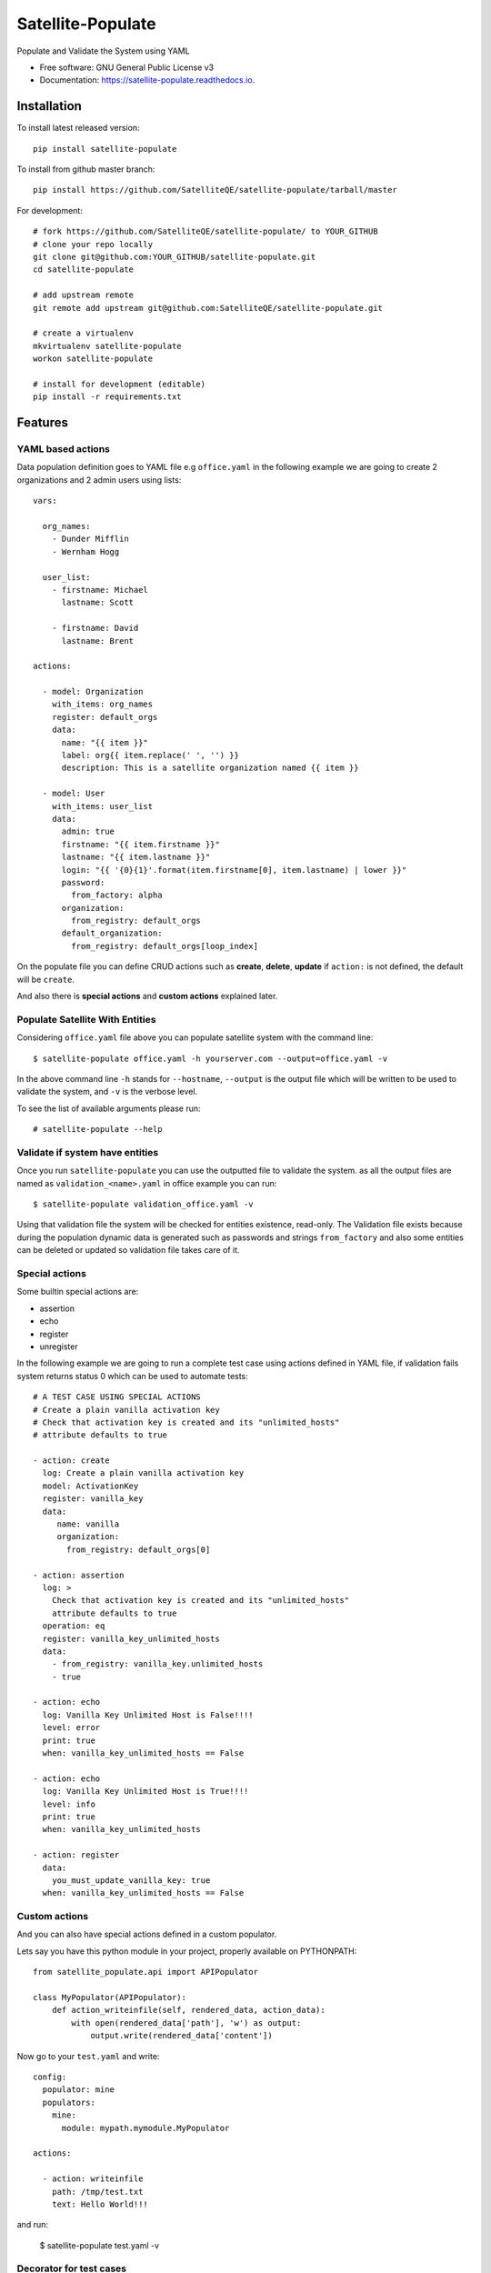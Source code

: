 ==================
Satellite-Populate
==================


.. image:: https://img.shields.io/pypi/v/satellite-populate.svg
        :target: https://pypi.python.org/pypi/satellite-populate

.. image:: https://img.shields.io/travis/SatelliteQE/satellite-populate.svg
        :target: https://travis-ci.org/SatelliteQE/satellite-populate

.. image:: https://readthedocs.org/projects/satellite-populate/badge/?version=latest
        :target: https://satellite-populate.readthedocs.io/en/latest/?badge=latest
        :alt: Documentation Status

.. image:: https://pyup.io/repos/github/satelliteqe/satellite-populate/shield.svg
     :target: https://pyup.io/repos/github/satelliteqe/satellite-populate/
     :alt: Updates


Populate and Validate the System using YAML


* Free software: GNU General Public License v3
* Documentation: https://satellite-populate.readthedocs.io.


Installation
------------

To install latest released version::

    pip install satellite-populate

To install from github master branch::

    pip install https://github.com/SatelliteQE/satellite-populate/tarball/master

For development::

    # fork https://github.com/SatelliteQE/satellite-populate/ to YOUR_GITHUB
    # clone your repo locally
    git clone git@github.com:YOUR_GITHUB/satellite-populate.git
    cd satellite-populate

    # add upstream remote
    git remote add upstream git@github.com:SatelliteQE/satellite-populate.git

    # create a virtualenv
    mkvirtualenv satellite-populate
    workon satellite-populate

    # install for development (editable)
    pip install -r requirements.txt

Features
--------

YAML based actions
++++++++++++++++++

Data population definition goes to YAML file e.g ``office.yaml`` in the following
example we are going to create 2 organizations and 2 admin users using lists::


    vars:

      org_names:
        - Dunder Mifflin
        - Wernham Hogg

      user_list:
        - firstname: Michael
          lastname: Scott

        - firstname: David
          lastname: Brent

    actions:

      - model: Organization
        with_items: org_names
        register: default_orgs
        data:
          name: "{{ item }}"
          label: org{{ item.replace(' ', '') }}
          description: This is a satellite organization named {{ item }}

      - model: User
        with_items: user_list
        data:
          admin: true
          firstname: "{{ item.firstname }}"
          lastname: "{{ item.lastname }}"
          login: "{{ '{0}{1}'.format(item.firstname[0], item.lastname) | lower }}"
          password:
            from_factory: alpha
          organization:
            from_registry: default_orgs
          default_organization:
            from_registry: default_orgs[loop_index]


On the populate file you can define CRUD actions such as **create**, **delete**, **update**
if ``action:`` is not defined, the default will be ``create``.

And also there is **special actions** and **custom actions** explained later.

Populate Satellite With Entities
++++++++++++++++++++++++++++++++

Considering ``office.yaml`` file above you can populate satellite system with the
command line::

    $ satellite-populate office.yaml -h yourserver.com --output=office.yaml -v

In the above command line ``-h`` stands for ``--hostname``, ``--output`` is the
output file which will be written to be used to validate the system, and ``-v`` is
the verbose level.

To see the list of available arguments please run::

    # satellite-populate --help

Validate if system have entities
++++++++++++++++++++++++++++++++

Once you run ``satellite-populate`` you can use the outputted file to validate the system.
as all the output files are named as ``validation_<name>.yaml`` in office example you can run::

   $ satellite-populate validation_office.yaml -v

Using that validation file the system will be checked for entities existence, read-only.
The Validation file exists because during the population dynamic data is generated such as
passwords and strings ``from_factory`` and also some entities can be deleted or updated
so validation file takes care of it.

Special actions
+++++++++++++++

Some builtin special actions are:

- assertion
- echo
- register
- unregister


In the following example we are going to run a complete test case using
actions defined in YAML file, if validation fails system returns status 0
which can be used to automate tests::

      # A TEST CASE USING SPECIAL ACTIONS
      # Create a plain vanilla activation key
      # Check that activation key is created and its "unlimited_hosts"
      # attribute defaults to true

      - action: create
        log: Create a plain vanilla activation key
        model: ActivationKey
        register: vanilla_key
        data:
           name: vanilla
           organization:
             from_registry: default_orgs[0]

      - action: assertion
        log: >
          Check that activation key is created and its "unlimited_hosts"
          attribute defaults to true
        operation: eq
        register: vanilla_key_unlimited_hosts
        data:
          - from_registry: vanilla_key.unlimited_hosts
          - true

      - action: echo
        log: Vanilla Key Unlimited Host is False!!!!
        level: error
        print: true
        when: vanilla_key_unlimited_hosts == False

      - action: echo
        log: Vanilla Key Unlimited Host is True!!!!
        level: info
        print: true
        when: vanilla_key_unlimited_hosts

      - action: register
        data:
          you_must_update_vanilla_key: true
        when: vanilla_key_unlimited_hosts == False

Custom actions
++++++++++++++

And you can also have special actions defined in a custom populator.

Lets say you have this python module in your project, properly available on
PYTHONPATH::

    from satellite_populate.api import APIPopulator

    class MyPopulator(APIPopulator):
        def action_writeinfile(self, rendered_data, action_data):
            with open(rendered_data['path'], 'w') as output:
                output.write(rendered_data['content'])

Now go to your ``test.yaml`` and write::

    config:
      populator: mine
      populators:
        mine:
          module: mypath.mymodule.MyPopulator

    actions:

      - action: writeinfile
        path: /tmp/test.txt
        text: Hello World!!!

and run:

  $ satellite-populate test.yaml -v

Decorator for test cases
++++++++++++++++++++++++

Having a data_file like::

    actions:
      - model: Organization
        register: organization_1
        data:
          name: My Org

Then you can use in decorators::

    @populate_with('file.yaml')
    def test_case_(self):
        'My Org exists in system test anything here'

And getting the populated entities inside the test_case::

        @populate_with('file.yaml', context_name='my_context')
        def test_case_(self, my_context=None):
            assert my_context.organization_1.name == 'My Org'

        You can also set a customized context wrapper to the
        context_wrapper argument::

            def my_custom_context_wrapper(result):
                # create an object using result
                my_context = MyResultContext(result)
                return my_context

            @populate_with('file.yaml', context_name='my_context',
                           content_wrapper=my_custom_context_wrapper)
            def test_case_(self, my_context=None):
                # assert with some expression using my_context object returned
                # my_custom_context_wrapper
                assert some_expression

NOTE::

    That is important that ``context`` argument always be declared using
    either a default value ``my_context=None`` or handle in ``**kwargs``
    Otherwise ``py.test`` may try to use this as a fixture placeholder.

    if context_wrapper is set to None, my_context will be the pure unmodified
    result of populate function.


Satellite versions
------------------

This code is by default prepared to run against Satellite **latest** version
which means the use of the **latest** master from **nailgun** repository.

If you need to run this tool in older versions e.g: to tun upgrade tests, you
have to setup **nailgun** version.

You have 2 options:

Manually
++++++++

before installing satellite-populate install specific nailgun version as
the following list.

- Satellite 6.1.x::

    pip install -e git+https://github.com/SatelliteQE/nailgun.git@0.28.0#egg=nailgun
    pip install satellite-populate

- Satellite 6.2.x::

    pip install -e git+https://github.com/SatelliteQE/nailgun.git@6.2.z#egg=nailgun
    pip install satellite-populate

- Satellite 6.3.x (latest)::

    pip install -e git+https://github.com/SatelliteQE/nailgun.git#egg=nailgun
    pip install satellite-populate



Docker
++++++


If you need to run ``satellite-populate`` in older Satellite versions you can
use the ``docker images`` so it will manage the correct nailgun version to
be used with that specific system version.

First pull image from Docker Hub::

    docker pull SatelliteQE/satellite-populate:latest

Change ``:latest`` to specific tag. e.g:  ``:6.1`` or ``:6.2``


Test it::

    docker run SatelliteQE/satellite-populate --test

Then run::

    docker run -v $PWD:/datafiles SatelliteQE/satellite-populate /datafiles/theoffice.yaml -v -h server.com

You must map your local folder containing datafiles

Credits
-------

This package was created with Cookiecutter_ and the `audreyr/cookiecutter-pypackage`_ project template.

.. _Cookiecutter: https://github.com/audreyr/cookiecutter
.. _`audreyr/cookiecutter-pypackage`: https://github.com/audreyr/cookiecutter-pypackage

